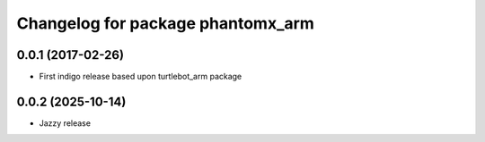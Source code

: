 ^^^^^^^^^^^^^^^^^^^^^^^^^^^^^^^^^^^
Changelog for package phantomx_arm
^^^^^^^^^^^^^^^^^^^^^^^^^^^^^^^^^^^

0.0.1 (2017-02-26)
------------------
* First indigo release based upon turtlebot_arm package

0.0.2 (2025-10-14)
------------------
* Jazzy release
